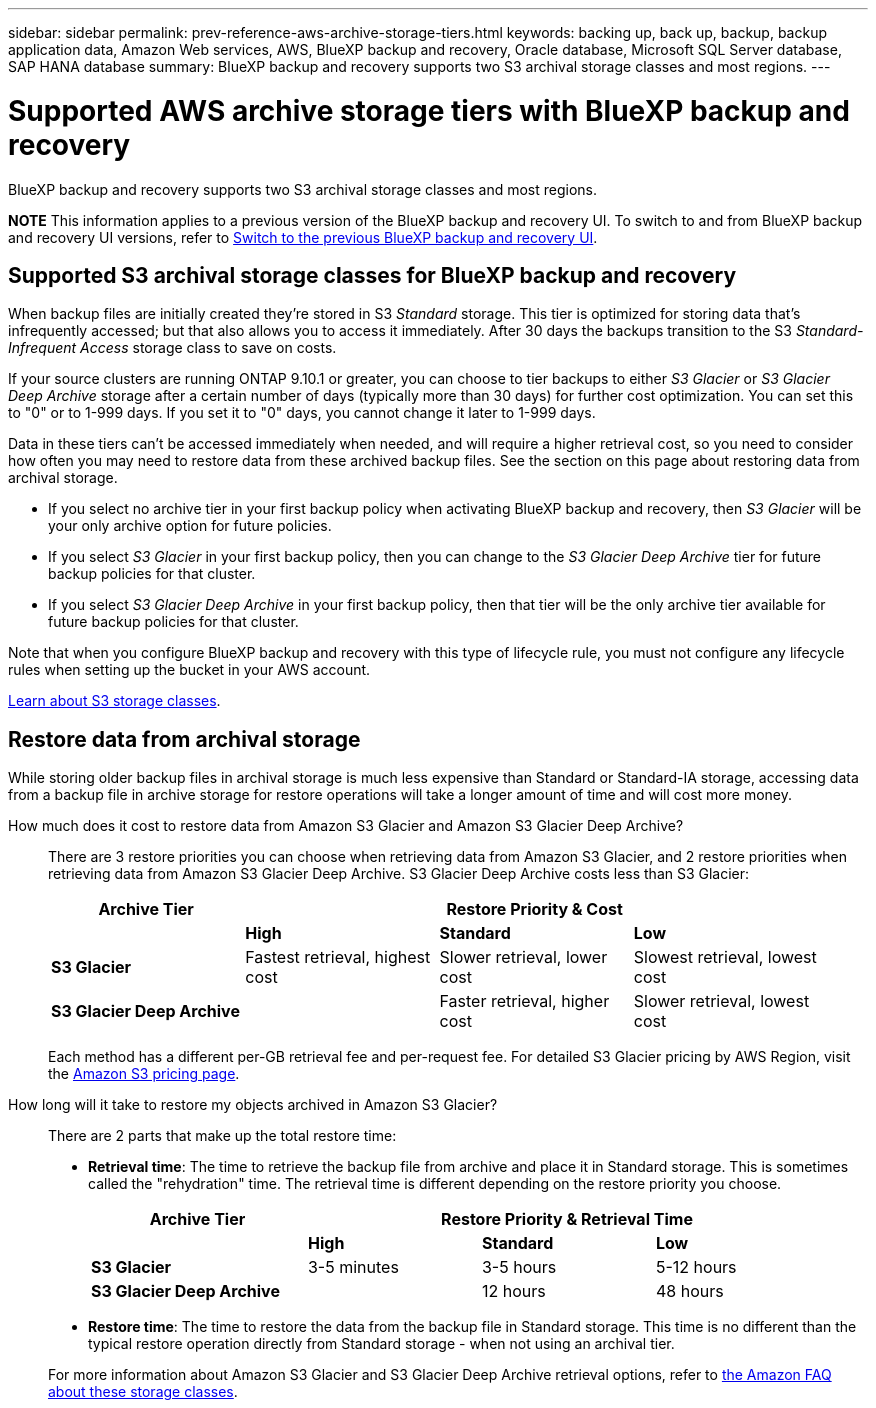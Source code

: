 ---
sidebar: sidebar
permalink: prev-reference-aws-archive-storage-tiers.html
keywords: backing up, back up, backup, backup application data, Amazon Web services, AWS, BlueXP backup and recovery, Oracle database, Microsoft SQL Server database, SAP HANA database
summary: BlueXP backup and recovery supports two S3 archival storage classes and most regions.
---

= Supported AWS archive storage tiers with BlueXP backup and recovery
:hardbreaks:
:nofooter:
:icons: font
:linkattrs:
:imagesdir: ./media/

[.lead]
BlueXP backup and recovery supports two S3 archival storage classes and most regions.


====
*NOTE*   This information applies to a previous version of the BlueXP backup and recovery UI. To switch to and from BlueXP backup and recovery UI versions, refer to link:br-start-switch-ui.html[Switch to the previous BlueXP backup and recovery UI].
====

== Supported S3 archival storage classes for BlueXP backup and recovery

When backup files are initially created they're stored in S3 _Standard_ storage. This tier is optimized for storing data that's infrequently accessed; but that also allows you to access it immediately. After 30 days the backups transition to the S3 _Standard-Infrequent Access_ storage class to save on costs.

If your source clusters are running ONTAP 9.10.1 or greater, you can choose to tier backups to either _S3 Glacier_ or _S3 Glacier Deep Archive_ storage after a certain number of days (typically more than 30 days) for further cost optimization. You can set this to "0" or to 1-999 days. If you set it to "0" days, you cannot change it later to 1-999 days. 


Data in these tiers can't be accessed immediately when needed, and will require a higher retrieval cost, so you need to consider how often you may need to restore data from these archived backup files. See the section on this page about restoring data from archival storage.


* If you select no archive tier in your first backup policy when activating BlueXP backup and recovery, then _S3 Glacier_ will be your only archive option for future policies.
* If you select _S3 Glacier_ in your first backup policy, then you can change to the _S3 Glacier Deep Archive_ tier for future backup policies for that cluster.
* If you select _S3 Glacier Deep Archive_ in your first backup policy, then that tier will be the only archive tier available for future backup policies for that cluster.

Note that when you configure BlueXP backup and recovery with this type of lifecycle rule, you must not configure any lifecycle rules when setting up the bucket in your AWS account.

https://aws.amazon.com/s3/storage-classes/[Learn about S3 storage classes^].

== Restore data from archival storage

While storing older backup files in archival storage is much less expensive than Standard or Standard-IA storage, accessing data from a backup file in archive storage for restore operations will take a longer amount of time and will cost more money.

How much does it cost to restore data from Amazon S3 Glacier and Amazon S3 Glacier Deep Archive?::
There are 3 restore priorities you can choose when retrieving data from Amazon S3 Glacier, and 2 restore priorities when retrieving data from Amazon S3 Glacier Deep Archive. S3 Glacier Deep Archive costs less than S3 Glacier:
+
[cols=4*,options="header",cols="25,25,25,25",width="95%"]
|===

| Archive Tier
3+^| Restore Priority & Cost

| | *High* | *Standard* | *Low*
| *S3 Glacier* | Fastest retrieval, highest cost | Slower retrieval, lower cost | Slowest retrieval, lowest cost
| *S3 Glacier Deep Archive* |  | Faster retrieval, higher cost | Slower retrieval, lowest cost

|===
+
Each method has a different per-GB retrieval fee and per-request fee. For detailed S3 Glacier pricing by AWS Region, visit the https://aws.amazon.com/s3/pricing/[Amazon S3 pricing page^].

How long will it take to restore my objects archived in Amazon S3 Glacier?::
There are 2 parts that make up the total restore time:

* *Retrieval time*: The time to retrieve the backup file from archive and place it in Standard storage. This is sometimes called the "rehydration" time. The retrieval time is different depending on the restore priority you choose.
+
[cols=4*,options="header",cols="25,20,20,20",width="95%"]
|===

| Archive Tier
3+^| Restore Priority & Retrieval Time

| | *High* | *Standard* | *Low*
| *S3 Glacier* | 3-5 minutes | 3-5 hours | 5-12 hours
| *S3 Glacier Deep Archive* |  | 12 hours | 48 hours

|===

* *Restore time*: The time to restore the data from the backup file in Standard storage. This time is no different than the typical restore operation directly from Standard storage - when not using an archival tier.

+
For more information about Amazon S3 Glacier and S3 Glacier Deep Archive retrieval options, refer to https://aws.amazon.com/s3/faqs/#Amazon_S3_Glacier[the Amazon FAQ about these storage classes^].

